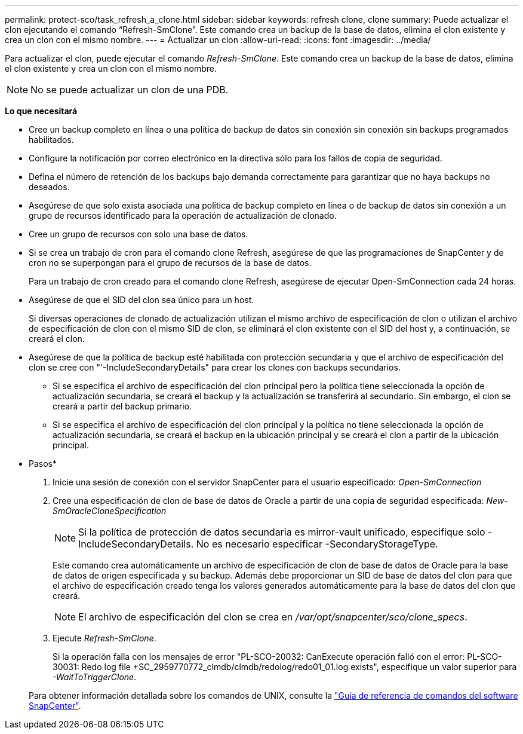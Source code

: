 ---
permalink: protect-sco/task_refresh_a_clone.html 
sidebar: sidebar 
keywords: refresh clone, clone 
summary: Puede actualizar el clon ejecutando el comando “Refresh-SmClone”. Este comando crea un backup de la base de datos, elimina el clon existente y crea un clon con el mismo nombre. 
---
= Actualizar un clon
:allow-uri-read: 
:icons: font
:imagesdir: ../media/


[role="lead"]
Para actualizar el clon, puede ejecutar el comando _Refresh-SmClone_. Este comando crea un backup de la base de datos, elimina el clon existente y crea un clon con el mismo nombre.


NOTE: No se puede actualizar un clon de una PDB.

*Lo que necesitará*

* Cree un backup completo en línea o una política de backup de datos sin conexión sin conexión sin backups programados habilitados.
* Configure la notificación por correo electrónico en la directiva sólo para los fallos de copia de seguridad.
* Defina el número de retención de los backups bajo demanda correctamente para garantizar que no haya backups no deseados.
* Asegúrese de que solo exista asociada una política de backup completo en línea o de backup de datos sin conexión a un grupo de recursos identificado para la operación de actualización de clonado.
* Cree un grupo de recursos con solo una base de datos.
* Si se crea un trabajo de cron para el comando clone Refresh, asegúrese de que las programaciones de SnapCenter y de cron no se superpongan para el grupo de recursos de la base de datos.
+
Para un trabajo de cron creado para el comando clone Refresh, asegúrese de ejecutar Open-SmConnection cada 24 horas.

* Asegúrese de que el SID del clon sea único para un host.
+
Si diversas operaciones de clonado de actualización utilizan el mismo archivo de especificación de clon o utilizan el archivo de especificación de clon con el mismo SID de clon, se eliminará el clon existente con el SID del host y, a continuación, se creará el clon.

* Asegúrese de que la política de backup esté habilitada con protección secundaria y que el archivo de especificación del clon se cree con "'-IncludeSecondaryDetails" para crear los clones con backups secundarios.
+
** Si se especifica el archivo de especificación del clon principal pero la política tiene seleccionada la opción de actualización secundaria, se creará el backup y la actualización se transferirá al secundario. Sin embargo, el clon se creará a partir del backup primario.
** Si se especifica el archivo de especificación del clon principal y la política no tiene seleccionada la opción de actualización secundaria, se creará el backup en la ubicación principal y se creará el clon a partir de la ubicación principal.




* Pasos*

. Inicie una sesión de conexión con el servidor SnapCenter para el usuario especificado: _Open-SmConnection_
. Cree una especificación de clon de base de datos de Oracle a partir de una copia de seguridad especificada: _New-SmOracleCloneSpecification_
+

NOTE: Si la política de protección de datos secundaria es mirror-vault unificado, especifique solo -IncludeSecondaryDetails. No es necesario especificar -SecondaryStorageType.

+
Este comando crea automáticamente un archivo de especificación de clon de base de datos de Oracle para la base de datos de origen especificada y su backup. Además debe proporcionar un SID de base de datos del clon para que el archivo de especificación creado tenga los valores generados automáticamente para la base de datos del clon que creará.

+

NOTE: El archivo de especificación del clon se crea en _/var/opt/snapcenter/sco/clone_specs_.

. Ejecute _Refresh-SmClone_.
+
Si la operación falla con los mensajes de error "PL-SCO-20032: CanExecute operación falló con el error: PL-SCO-30031: Redo log file +SC_2959770772_clmdb/clmdb/redolog/redo01_01.log exists", especifique un valor superior para _-WaitToTriggerClone_.

+
Para obtener información detallada sobre los comandos de UNIX, consulte la https://library.netapp.com/ecm/ecm_download_file/ECMLP3323470["Guía de referencia de comandos del software SnapCenter"^].


